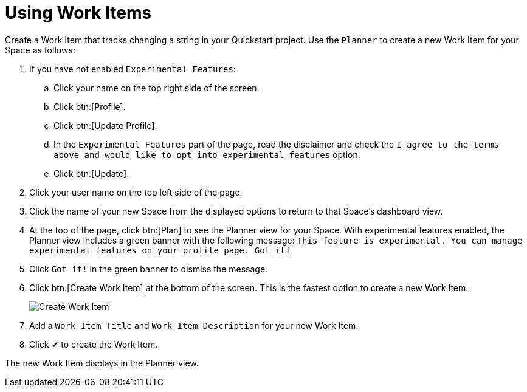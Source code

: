 [#using_wi]
= Using Work Items

Create a Work Item that tracks changing a string in your Quickstart project. Use the `Planner` to create a new Work Item for your Space as follows:

. If you have not enabled `Experimental Features`:
.. Click your name on the top right side of the screen.
.. Click btn:[Profile].
.. Click btn:[Update Profile].
.. In the `Experimental Features` part of the page, read the disclaimer and check the `I agree to the terms above and would like to opt into experimental features` option.
.. Click btn:[Update].

. Click your user name on the top left side of the page.
. Click the name of your new Space from the displayed options to return to that Space's dashboard view.
. At the top of the page, click btn:[Plan] to see the Planner view for your Space.  With experimental features enabled, the Planner view includes a green banner with the following message: `This feature is experimental. You can manage experimental features on your profile page. Got it!`
. Click `Got it!` in the green banner to dismiss the message.
. Click btn:[Create Work Item] at the bottom of the screen. This is the fastest option to create a new Work Item.
+
image::create_wi.png[Create Work Item]
+
. Add a `Work Item Title` and `Work Item Description` for your new Work Item.
. Click &#10004; to create the Work Item.

The new Work Item displays in the Planner view.
